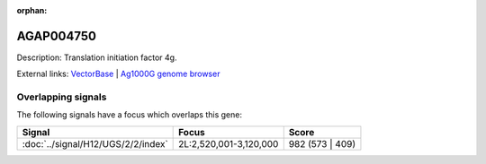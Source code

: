 :orphan:

AGAP004750
=============





Description: Translation initiation factor 4g.

External links:
`VectorBase <https://www.vectorbase.org/Anopheles_gambiae/Gene/Summary?g=AGAP004750>`_ |
`Ag1000G genome browser <https://www.malariagen.net/apps/ag1000g/phase1-AR3/index.html?genome_region=2L:3041661-3052055#genomebrowser>`_

Overlapping signals
-------------------

The following signals have a focus which overlaps this gene:



.. cssclass:: table-hover
.. csv-table::
    :widths: auto
    :header: Signal,Focus,Score

    :doc:`../signal/H12/UGS/2/2/index`,"2L:2,520,001-3,120,000",982 (573 | 409)
    






